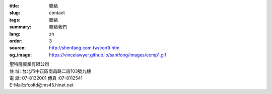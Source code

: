 :title: 聯絡
:slug: contact
:tags: 聯絡
:summary: 聯絡我們
:lang: zh
:order: 3
:source: http://shenfang.com.tw/con1t.htm
:og_image: https://vincelawyer.github.io/santfong/images/comp1.gif

.. raw:: html

  <iframe src="https://docs.google.com/forms/d/e/1FAIpQLSe8lVvlqcw6CbaSQD4tyLAwnYAk3hEx-_CpZjEVH3FP4PVdWg/viewform?embedded=true" width="100%" height="1179" frameborder="0" marginheight="0" marginwidth="0">載入中…</iframe>

| 聖特隆實業有限公司
| 住  址: 台北市中正區南昌路二段103號九樓
| 電  話: 07-8132001  傳真 :07-8112541
| E-Mail:sfcoltd@ms45.hinet.net

